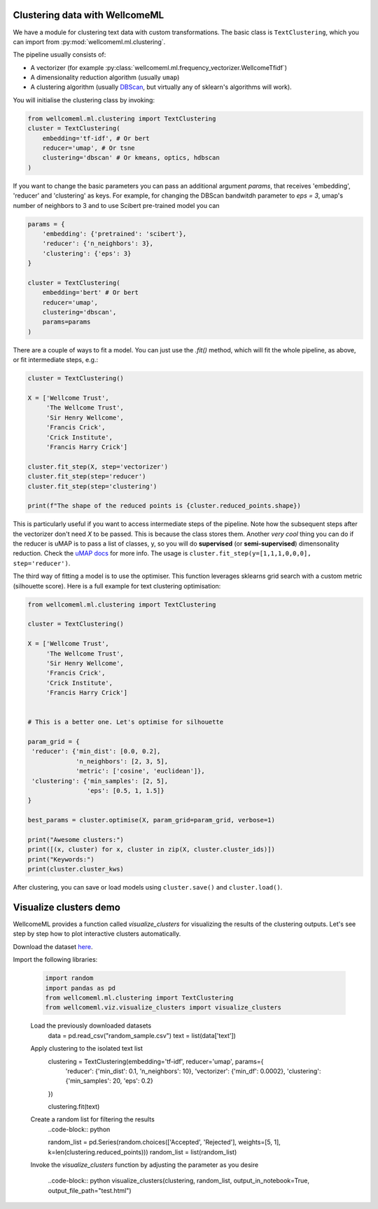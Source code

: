 .. _clustering:

Clustering data with WellcomeML
======================================
We have a module for clustering text data with custom transformations. The basic class is
``TextClustering``, which you can import from :py:mod:`wellcomeml.ml.clustering`.

The pipeline usually consists of:

* A vectorizer (for example :py:class:`wellcomeml.ml.frequency_vectorizer.WellcomeTfidf`)
* A dimensionality reduction algorithm (usually ``umap``)
* A clustering algorithm (usually `DBScan <https://scikit-learn.org/stable/modules/clustering.html>`_, but virtually any of sklearn's algorithms will work).

You will initialise the clustering class by invoking:

.. code-block:: python

    from wellcomeml.ml.clustering import TextClustering
    cluster = TextClustering(
        embedding='tf-idf', # Or bert
        reducer='umap', # Or tsne
        clustering='dbscan' # Or kmeans, optics, hdbscan
    )

If you want to change the basic parameters you can pass an additional argument `params`, that receives 'embedding', 'reducer' and 'clustering' as keys. For example,
for changing the DBScan bandwitdh parameter to `eps = 3`, umap's number of neighbors to 3 and to use Scibert pre-trained model you can


.. code-block:: python

    params = {
        'embedding': {'pretrained': 'scibert'},
        'reducer': {'n_neighbors': 3},
        'clustering': {'eps': 3}
    }

    cluster = TextClustering(
        embedding='bert' # Or bert
        reducer='umap',
        clustering='dbscan',
        params=params
    )

There are a couple of ways to fit a model. You can just use the `.fit()` method, which will fit the whole pipeline, as above, or fit intermediate steps, e.g.:

.. code-block:: python


    cluster = TextClustering()

    X = ['Wellcome Trust',
         'The Wellcome Trust',
         'Sir Henry Wellcome',
         'Francis Crick',
         'Crick Institute',
         'Francis Harry Crick']

    cluster.fit_step(X, step='vectorizer')
    cluster.fit_step(step='reducer')
    cluster.fit_step(step='clustering')

    print(f"The shape of the reduced points is {cluster.reduced_points.shape})

This is particularly useful if you want to access intermediate steps of the pipeline. Note how the subsequent steps after the vectorizer don't need `X` to be passed.
This is because the class stores them. Another *very cool* thing you can do if the reducer is uMAP is to pass a list of classes, y, so you will do **supervised** (or **semi-supervised**)
dimensonality reduction. Check the `uMAP docs <https://umap-learn.readthedocs.io/en/latest/supervised.html>`_ for more info. The usage is ``cluster.fit_step(y=[1,1,1,0,0,0], step='reducer')``.

The third way of fitting a model is to use the optimiser. This function leverages sklearns grid search with a custom metric (silhouette score).
Here is a full example for text clustering optimisation:

.. code-block:: python

    from wellcomeml.ml.clustering import TextClustering

    cluster = TextClustering()

    X = ['Wellcome Trust',
         'The Wellcome Trust',
         'Sir Henry Wellcome',
         'Francis Crick',
         'Crick Institute',
         'Francis Harry Crick']


    # This is a better one. Let's optimise for silhouette

    param_grid = {
     'reducer': {'min_dist': [0.0, 0.2],
                 'n_neighbors': [2, 3, 5],
                 'metric': ['cosine', 'euclidean']},
     'clustering': {'min_samples': [2, 5],
                    'eps': [0.5, 1, 1.5]}
    }

    best_params = cluster.optimise(X, param_grid=param_grid, verbose=1)

    print("Awesome clusters:")
    print([(x, cluster) for x, cluster in zip(X, cluster.cluster_ids)])
    print("Keywords:")
    print(cluster.cluster_kws)

After clustering, you can save or load models using ``cluster.save()`` and ``cluster.load()``.

Visualize clusters demo
==================
WellcomeML provides a function called `visualize_clusters` for visualizing the results of the clustering outputs.
Let's see step by step how to plot interactive clusters automatically.

Download the dataset `here <https://datalabs-public.s3.eu-west-2.amazonaws.com/datasets/epmc/random_sample.csv>`_.

Import the following libraries:

  .. code-block:: python

    import random
    import pandas as pd
    from wellcomeml.ml.clustering import TextClustering
    from wellcomeml.viz.visualize_clusters import visualize_clusters

  Load the previously downloaded datasets
    .. code-block:: python

    data = pd.read_csv("random_sample.csv")
    text = list(data['text'])

  Apply clustering to the isolated text list
    .. code-block:: python

    clustering = TextClustering(embedding='tf-idf', reducer='umap', params={
        'reducer': {'min_dist': 0.1, 'n_neighbors': 10},
        'vectorizer': {'min_df': 0.0002},
        'clustering': {'min_samples': 20, 'eps': 0.2}
    })

    clustering.fit(text)

  Create a random list for filtering the results
    ..code-block:: python

    random_list = pd.Series(random.choices(['Accepted', 'Rejected'], weights=[5, 1], k=len(clustering.reduced_points)))
    random_list = list(random_list)

  Invoke the `visualize_clusters` function by adjusting the parameter as you desire

    ..code-block:: python
    visualize_clusters(clustering, random_list, output_in_notebook=True, output_file_path="test.html")
